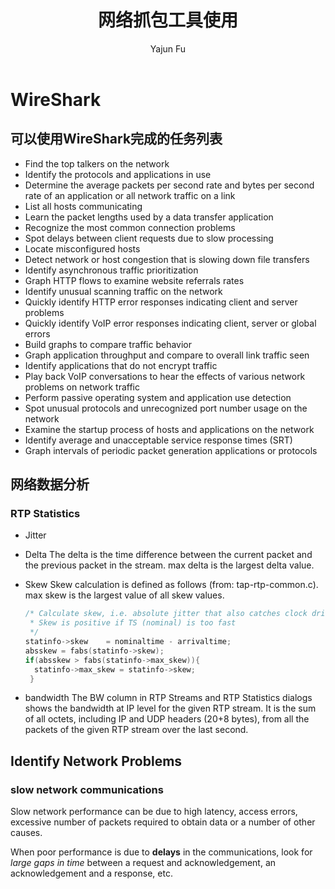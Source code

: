 #+TITLE: 网络抓包工具使用
#+AUTHOR: Yajun Fu
#+EMAIL: fuyajun1983cn AT 163 DOT com
#+STARTUP:overview
#+STARTUP: hidestars
#+OPTIONS: toc:t

* WireShark

** 可以使用WireShark完成的任务列表
   - Find the top talkers on the network
   - Identify the protocols and applications in use
   - Determine the average packets per second rate and bytes per
     second rate of an application or all network traffic on a link
   - List all hosts communicating
   - Learn the packet lengths used by a data transfer application
   - Recognize the most common connection problems
   - Spot delays between client requests due to slow processing
   - Locate misconfigured hosts
   - Detect network or host congestion that is slowing down file
     transfers
   - Identify asynchronous traffic prioritization
   - Graph HTTP flows to examine website referrals rates
   - Identify unusual scanning traffic on the network
   - Quickly identify HTTP error responses indicating client and
     server problems
   - Quickly identify VoIP error responses indicating client, server
     or global errors
   - Build graphs to compare traffic behavior
   - Graph application throughput and compare to overall link traffic
     seen
   - Identify applications that do not encrypt traffic
   - Play back VoIP conversations to hear the effects of various
     network problems on network traffic
   - Perform passive operating system and application use detection
   - Spot unusual protocols and unrecognized port number usage on the
     network
   - Examine the startup process of hosts and applications on the
     network
   - Identify average and unacceptable service response times (SRT)
   - Graph intervals of periodic packet generation applications or
     protocols

** 网络数据分析 

*** RTP Statistics
    [[./images/2016/2016070101.png]]
    
    - Jitter
    - Delta
      The delta is the time difference between the current packet and
      the previous packet in the stream. max delta is the largest
      delta value.

    - Skew
      Skew calculation is defined as follows (from:
      tap-rtp-common.c). max skew is the largest value of all skew
      values.
      #+BEGIN_SRC c
        /* Calculate skew, i.e. absolute jitter that also catches clock drift
         ,* Skew is positive if TS (nominal) is too fast
         ,*/
        statinfo->skew    = nominaltime - arrivaltime;
        absskew = fabs(statinfo->skew);
        if(absskew > fabs(statinfo->max_skew)){
          statinfo->max_skew = statinfo->skew;
         }      
      #+END_SRC
      
    - bandwidth
      The BW column in RTP Streams and RTP Statistics dialogs shows
      the bandwidth at IP level for the given RTP stream. It is the
      sum of all octets, including IP and UDP headers (20+8 bytes),
      from all the packets of the given RTP stream over the last
      second.

** Identify Network Problems
   
*** slow network communications
    Slow network performance can be due to high latency, access
    errors, excessive number of packets required to obtain data or a
    number of other causes. 

    When poor performance is due to *delays* in the communications, look
    for /large gaps in time/ between a request and acknowledgement, an
    acknowledgement and a response, etc. 



    
